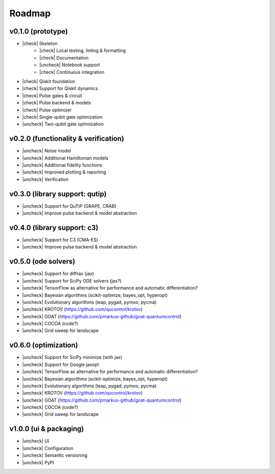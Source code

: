 .. _roadmap:

.. |check| raw:: html

    <input checked="" type="checkbox">

.. |uncheck| raw:: html

    <input type="checkbox">

################################################################################
Roadmap
################################################################################

.. _roadmap-release-0.1.0:

v0.1.0 (prototype)
================================================================================

* |check| Skeleton
    * |check| Local testing, linting & formatting
    * |check| Documentation
    * |uncheck| Notebook support
    * |check| Continuous integration
* |check| Qiskit foundation
* |check| Support for Qiskit dynamics
* |check| Pulse gates & circuit
* |check| Pulse backend & models
* |check| Pulse optimizer
* |check| Single-qubit gate optimization
* |uncheck| Two-qubit gate optimization

.. _roadmap-release-0.2.0:

v0.2.0 (functionality & verification)
================================================================================

* |uncheck| Noise model
* |uncheck| Additional Hamiltonian models
* |uncheck| Additional fidelity functions
* |uncheck| Improved plotting & reporting
* |uncheck| Verification

v0.3.0 (library support: qutip)
================================================================================

* |uncheck| Support for QuTiP (GRAPE, CRAB)
* |uncheck| Improve pulse backend & model abstraction

v0.4.0 (library support: c3)
================================================================================

* |uncheck| Support for C3 (CMA-ES)
* |uncheck| Improve pulse backend & model abstraction

v0.5.0 (ode solvers)
================================================================================

* |uncheck| Support for diffrax (jax)
* |uncheck| Support for SciPy ODE solvers (jax?)
* |uncheck| TensorFlow as alternative for performance and automatic differentiation?
* |uncheck| Bayesian algorithms (scikit-optimize, bayes_opt, hyperopt)
* |uncheck| Evolutionary algorithms (leap, pygad, pymoo, pycma)
* |uncheck| KROTOV (https://github.com/qucontrol/krotov)
* |uncheck| GOAT (https://github.com/pmarkus-github/goat-quantumcontrol)
* |uncheck| COCOA (code?)
* |uncheck| Grid sweep for landscape

v0.6.0 (optimization)
================================================================================

* |uncheck| Support for SciPy minimize (with jax)
* |uncheck| Support for Google jaxopt
* |uncheck| TensorFlow as alternative for performance and automatic differentiation?
* |uncheck| Bayesian algorithms (scikit-optimize, bayes_opt, hyperopt)
* |uncheck| Evolutionary algorithms (leap, pygad, pymoo, pycma)
* |uncheck| KROTOV (https://github.com/qucontrol/krotov)
* |uncheck| GOAT (https://github.com/pmarkus-github/goat-quantumcontrol)
* |uncheck| COCOA (code?)
* |uncheck| Grid sweep for landscape

v1.0.0 (ui & packaging)
================================================================================

* |uncheck| UI
* |uncheck| Configuration
* |uncheck| Semantic versioning
* |uncheck| PyPI
